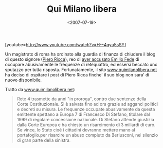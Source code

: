 #+TITLE: Qui Milano libera

#+DATE: <2007-07-19>

[youtube=http://www.youtube.com/watch?v=H--4qyu5sSY]

Un magistrato di roma ha ordinato alla guardia di finanza di chiudere il blog di questo signore ([[http://www.pieroricca.org][Piero Ricca]]), reo di [[http://uk.youtube.com/watch?v=5KbGNQwO7es][aver accusato Emilio Fede]] di occupare abusivamente le frequenze di retequattro, ed essersi beccato uno sputazzo per tutta risposta. Fortunatamente, il sito [[http://www.quimilanolibera.net][www.quimilanolibera.net]] ha deciso di ospitare i post di Piero Ricca finche' il suo blog non sara' di nuovo disponibile.

Tratto da [[http://www.quimilanolibera.net/wp-content/uploads/2007/07/rete4-abusiva-mondadori-rubata.pdf][www.quimilanolibera.net]]:

#+BEGIN_QUOTE
  Rete 4 trasmette da anni "in proroga", contro due sentenze della Corte Costituzionale. Si è salvata fino ad ora grazie ad agganci politici e decreti su misura. Le frequenze occupate abusivamente da questa emittente spettano a Europa 7 di Francesco Di Stefano, titolare dal 1999 di regolare concessione nazionale. Di Stefano attende giustizia dalla Corte Europea e ha chiesto un risarcimento di 3 miliardi di euro. Se vince, lo Stato cioé i cittadini dovranno mettere mano al portafoglio.per risarcire un abuso compiuto da Berlusconi, nel silenzio di gran parte della sinistra.
#+END_QUOTE
